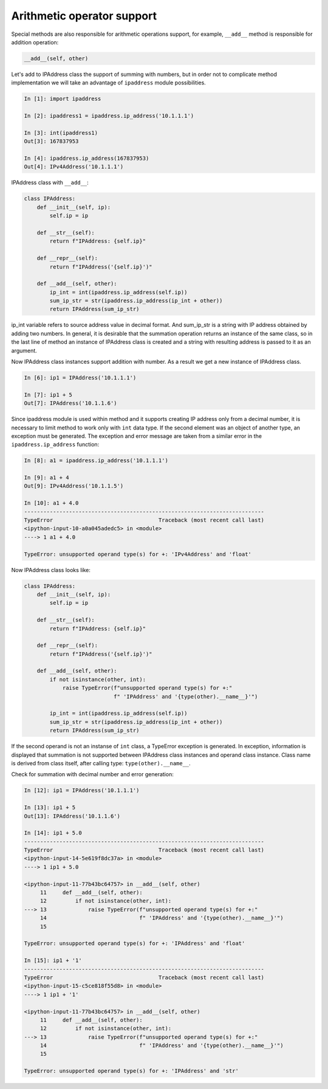Arithmetic operator support
~~~~~~~~~~~~~~~~~~~~~~~~~~~~~~~~~~~

Special methods are also responsible for arithmetic operations support,
for example, ``__add__`` method is responsible for addition operation:

.. code:: python

    __add__(self, other)

Let's add to IPAddress class the support of summing with numbers, but in order
not to complicate method implementation we will take an advantage of
``ipaddress`` module possibilities.

.. code:: python

    In [1]: import ipaddress

    In [2]: ipaddress1 = ipaddress.ip_address('10.1.1.1')

    In [3]: int(ipaddress1)
    Out[3]: 167837953

    In [4]: ipaddress.ip_address(167837953)
    Out[4]: IPv4Address('10.1.1.1')

IPAddress class with ``__add__``:

.. code:: python

    class IPAddress:
        def __init__(self, ip):
            self.ip = ip

        def __str__(self):
            return f"IPAddress: {self.ip}"

        def __repr__(self):
            return f"IPAddress('{self.ip}')"

        def __add__(self, other):
            ip_int = int(ipaddress.ip_address(self.ip))
            sum_ip_str = str(ipaddress.ip_address(ip_int + other))
            return IPAddress(sum_ip_str)


ip_int variable refers to source address value in decimal format.
And sum_ip_str is a string with IP address obtained by adding two numbers.
In general, it is desirable that the summation operation returns an instance
of the same class, so in the last line of method an instance of IPAddress
class is created and a string with resulting address is passed to it as an argument.

Now IPAddress class instances support addition with number. As a result
we get a new instance of IPAddress class.

.. code:: python

    In [6]: ip1 = IPAddress('10.1.1.1')

    In [7]: ip1 + 5
    Out[7]: IPAddress('10.1.1.6')

Since ipaddress module is used within method and it supports creating IP address
only from a decimal number, it is necessary to limit method to work only with
``int`` data type. If the second element was an object of another type, an
exception must be generated.
The exception and error message are taken from a similar error in
the ``ipaddress.ip_address`` function:

.. code:: python

    In [8]: a1 = ipaddress.ip_address('10.1.1.1')

    In [9]: a1 + 4
    Out[9]: IPv4Address('10.1.1.5')

    In [10]: a1 + 4.0
    ---------------------------------------------------------------------------
    TypeError                                 Traceback (most recent call last)
    <ipython-input-10-a0a045adedc5> in <module>
    ----> 1 a1 + 4.0

    TypeError: unsupported operand type(s) for +: 'IPv4Address' and 'float'

Now IPAddress class looks like:

.. code:: python

    class IPAddress:
        def __init__(self, ip):
            self.ip = ip

        def __str__(self):
            return f"IPAddress: {self.ip}"

        def __repr__(self):
            return f"IPAddress('{self.ip}')"

        def __add__(self, other):
            if not isinstance(other, int):
                raise TypeError(f"unsupported operand type(s) for +:"
                                f" 'IPAddress' and '{type(other).__name__}'")

            ip_int = int(ipaddress.ip_address(self.ip))
            sum_ip_str = str(ipaddress.ip_address(ip_int + other))
            return IPAddress(sum_ip_str)


If the second operand is not an instanse of ``int`` class, a TypeError
exception is generated. In exception, information is displayed that summation
is not supported between IPAddress class instances and operand class instance.
Class name is derived from class itself, after calling type: ``type(other).__name__``.

Check for summation with decimal number and error generation:

.. code:: python

    In [12]: ip1 = IPAddress('10.1.1.1')

    In [13]: ip1 + 5
    Out[13]: IPAddress('10.1.1.6')

    In [14]: ip1 + 5.0
    ---------------------------------------------------------------------------
    TypeError                                 Traceback (most recent call last)
    <ipython-input-14-5e619f8dc37a> in <module>
    ----> 1 ip1 + 5.0

    <ipython-input-11-77b43bc64757> in __add__(self, other)
         11     def __add__(self, other):
         12         if not isinstance(other, int):
    ---> 13             raise TypeError(f"unsupported operand type(s) for +:"
         14                             f" 'IPAddress' and '{type(other).__name__}'")
         15

    TypeError: unsupported operand type(s) for +: 'IPAddress' and 'float'

    In [15]: ip1 + '1'
    ---------------------------------------------------------------------------
    TypeError                                 Traceback (most recent call last)
    <ipython-input-15-c5ce818f55d8> in <module>
    ----> 1 ip1 + '1'

    <ipython-input-11-77b43bc64757> in __add__(self, other)
         11     def __add__(self, other):
         12         if not isinstance(other, int):
    ---> 13             raise TypeError(f"unsupported operand type(s) for +:"
         14                             f" 'IPAddress' and '{type(other).__name__}'")
         15

    TypeError: unsupported operand type(s) for +: 'IPAddress' and 'str'

.. seealso:: Manual of special methods `Numeric magic methods <https://rszalski.github.io/magicmethods/#numeric>`__
